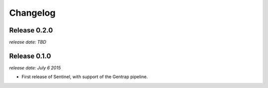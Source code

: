 Changelog
=========


Release 0.2.0
-------------

`release date: TBD`


Release 0.1.0
-------------

`release date: July 6 2015`

* First release of Sentinel, with support of the Gentrap pipeline.
